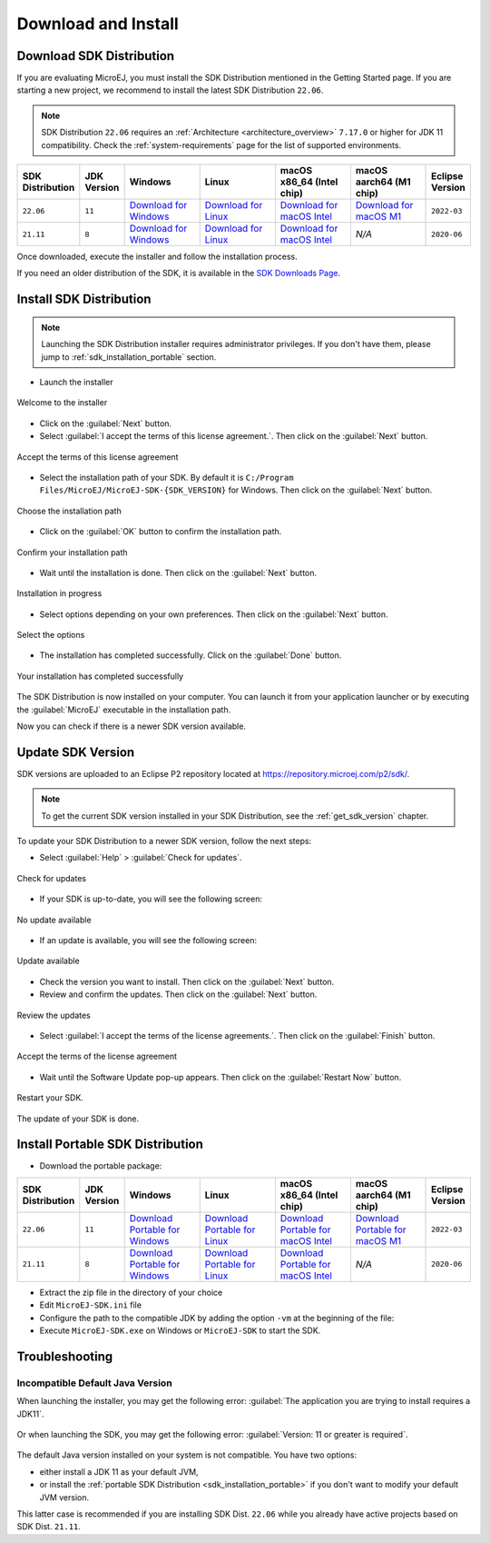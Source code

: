 .. _sdk_install:

Download and Install
====================

.. _sdk_download:

Download SDK Distribution
-------------------------

If you are evaluating MicroEJ, you must install the SDK Distribution mentioned in the Getting Started page.
If you are starting a new project, we recommend to install the latest SDK Distribution ``22.06``.

.. note::

   SDK Distribution ``22.06`` requires an :ref:`Architecture <architecture_overview>` ``7.17.0`` or higher for JDK 11 compatibility.
   Check the :ref:`system-requirements` page for the list of supported environments.

.. list-table::
   :widths: 10 5 30 30 30 30 10


   * - **SDK Distribution**
     - **JDK Version**
     - **Windows**
     - **Linux**
     - **macOS x86_64 (Intel chip)**
     - **macOS aarch64 (M1 chip)**
     - **Eclipse Version**
   * - ``22.06``
     - ``11``
     - `Download for Windows <https://repository.microej.com/packages/SDK/22.06/MicroEJ-SDK-Installer-Win64-22.06.exe>`__
     - `Download for Linux <https://repository.microej.com/packages/SDK/22.06/MicroEJ-SDK-Installer-Linux64-22.06.zip>`__
     - `Download for macOS Intel <https://repository.microej.com/packages/SDK/22.06/MicroEJ-SDK-Installer-MacOS-22.06.zip>`__
     - `Download for macOS M1 <https://repository.microej.com/packages/SDK/22.06/MicroEJ-SDK-Installer-MacOS-A64-22.06.zip>`__
     - ``2022-03``
   * - ``21.11``
     - ``8``
     - `Download for Windows <https://repository.microej.com/packages/SDK/21.11/MicroEJ-SDK-Installer-Win64-21.11.exe>`__
     - `Download for Linux <https://repository.microej.com/packages/SDK/21.11/MicroEJ-SDK-Installer-Linux64-21.11.zip>`__
     - `Download for macOS Intel <https://repository.microej.com/packages/SDK/21.11/MicroEJ-SDK-Installer-MacOS-21.11.zip>`__
     - `N/A`
     - ``2020-06``

Once downloaded, execute the installer and follow the installation process.

If you need an older distribution of the SDK, it is available in the `SDK Downloads Page <https://repository.microej.com/packages/SDK/>`_.


.. _sdk_installation_installer:

Install SDK Distribution
------------------------

.. note:: 

   Launching the SDK Distribution installer requires administrator privileges. If you don't have them, please jump to :ref:`sdk_installation_portable` section.

- Launch the installer 

.. figure:: images/installation_process/welcome_screen.png
   :alt: Welcome screen
   :align: center

   Welcome to the installer

-  Click on the :guilabel:`Next` button.

- Select :guilabel:`I accept the terms of this license agreement.`. Then click on the :guilabel:`Next` button.

.. figure:: images/installation_process/license_screen.png
   :alt: License screen
   :align: center

   Accept the terms of this license agreement

- Select the installation path of your SDK. By default it is ``C:/Program Files/MicroEJ/MicroEJ-SDK-{SDK_VERSION}`` for Windows. Then click on the :guilabel:`Next` button.

.. figure:: images/installation_process/installation_path_screen.png
   :alt: Installation path screen
   :align: center

   Choose the installation path

- Click on the :guilabel:`OK` button to confirm the installation path.


.. figure:: images/installation_process/installation_validation_screen.png
   :alt: Confirm path screen
   :align: center

   Confirm your installation path

- Wait until the installation is done. Then click on the :guilabel:`Next` button.

.. figure:: images/installation_process/installation_progress_screen.png
   :alt:  Installation screen
   :align: center

   Installation in progress

- Select options depending on your own preferences. Then click on the :guilabel:`Next` button.

.. figure:: images/installation_process/options_screen.png
   :alt: Options screen
   :align: center

   Select the options

- The installation has completed successfully. Click on the :guilabel:`Done` button.

.. figure:: images/installation_process/installation_finished_screen.png
   :alt: End screen
   :align: center

   Your installation has completed successfully

The SDK Distribution is now installed on your computer. You can launch it from your application launcher or by executing the :guilabel:`MicroEJ` executable in the installation path.

Now you can check if there is a newer SDK version available.

.. _sdk_update:

Update SDK Version
------------------

SDK versions are uploaded to an Eclipse P2 repository located at https://repository.microej.com/p2/sdk/.

.. note::

   To get the current SDK version installed in your SDK Distribution, see the :ref:`get_sdk_version` chapter.

To update your SDK Distribution to a newer SDK version, follow the next steps:

- Select :guilabel:`Help` > :guilabel:`Check for updates`.

.. figure:: images/installation_process/check_update.png
   :alt: End screen
   :align: center
   :scale: 75%

   Check for updates

- If your SDK is up-to-date, you will see the following screen:

.. figure:: images/installation_process/no_update.png
   :alt: End screen
   :align: center

   No update available

- If an update is available, you will see the following screen: 

.. figure:: images/installation_process/update_available.png
   :alt: End screen
   :align: center

   Update available

- Check the version you want to install. Then click on the :guilabel:`Next` button.
- Review and confirm the updates. Then click on the :guilabel:`Next` button.

.. figure:: images/installation_process/review_update.png
   :alt: End screen
   :align: center

   Review the updates

- Select :guilabel:`I accept the terms of the license agreements.`. Then click on the :guilabel:`Finish` button.

.. figure:: images/installation_process/license_update.png
   :alt: End screen
   :align: center

   Accept the terms of the license agreement

- Wait until the Software Update pop-up appears. Then click on the :guilabel:`Restart Now` button.

.. figure:: images/installation_process/restart_update.png
   :alt: End screen
   :align: center

   Restart your SDK.

The update of your SDK is done. 

.. _sdk_installation_portable:

Install Portable SDK Distribution 
---------------------------------

- Download the portable package:

.. list-table::
   :widths: 10 5 30 30 30 30 10

   * - **SDK Distribution**
     - **JDK Version**
     - **Windows**
     - **Linux**
     - **macOS x86_64 (Intel chip)**
     - **macOS aarch64 (M1 chip)**
     - **Eclipse Version**
   * - ``22.06``
     - ``11``
     - `Download Portable for Windows <https://repository.microej.com/packages/SDK/22.06/zip/microej-sdk-22.06-win_x86_64.zip>`__
     - `Download Portable for Linux <https://repository.microej.com/packages/SDK/22.06/zip/microej-sdk-22.06-linux_x86_64.zip>`__
     - `Download Portable for macOS Intel <https://repository.microej.com/packages/SDK/22.06/zip/microej-sdk-22.06-macosx_x86_64.zip>`__
     - `Download Portable for macOS M1 <https://repository.microej.com/packages/SDK/22.06/zip/microej-sdk-22.06-macosx_aarch64.zip>`__
     - ``2022-03``
   * - ``21.11``
     - ``8``
     - `Download Portable for Windows <https://repository.microej.com/packages/SDK/21.11/zip/microej-sdk-21.11-win_x86_64.zip>`__
     - `Download Portable for Linux <https://repository.microej.com/packages/SDK/21.11/zip/microej-sdk-21.11-linux_x86_64.zip>`__
     - `Download Portable for macOS Intel <https://repository.microej.com/packages/SDK/21.11/zip/microej-sdk-21.11-macosx_x86_64.zip>`__
     - `N/A`
     - ``2020-06``

- Extract the zip file in the directory of your choice
- Edit ``MicroEJ-SDK.ini`` file
- Configure the path to the compatible JDK by adding the option ``-vm`` at the beginning of the file:

  .. code-block:: xml
     :emphasize-lines: 1,2
     
      -vm
      [path_to_jdk11]/bin
      -startup
      plugins/org.eclipse.equinox.launcher_1.6.400.v20210924-0641.jar
      ...
- Execute ``MicroEJ-SDK.exe`` on Windows or ``MicroEJ-SDK`` to start the SDK.

Troubleshooting
---------------

Incompatible Default Java Version
^^^^^^^^^^^^^^^^^^^^^^^^^^^^^^^^^

When launching the installer, you may get the following error: :guilabel:`The application you are trying to install requires a JDK11`.

.. figure:: images/installation_process/incompatible_default_java_version_installer.png
   :align: center

Or when launching the SDK, you may get the following error: :guilabel:`Version: 11 or greater is required`.

.. figure:: images/installation_process/incompatible_default_java_version_eclipse.png
   :align: center

The default Java version installed on your system is not compatible. You have two options:

- either install a JDK 11 as your default JVM,
- or install the :ref:`portable SDK Distribution <sdk_installation_portable>` if you don't want to modify your default JVM version. 
  
This latter case is recommended if you are installing SDK Dist. ``22.06`` while you already have active projects based on SDK Dist. ``21.11``.

..
   | Copyright 2021-2022, MicroEJ Corp. Content in this space is free 
   for read and redistribute. Except if otherwise stated, modification 
   is subject to MicroEJ Corp prior approval.
   | MicroEJ is a trademark of MicroEJ Corp. All other trademarks and 
   copyrights are the property of their respective owners.
